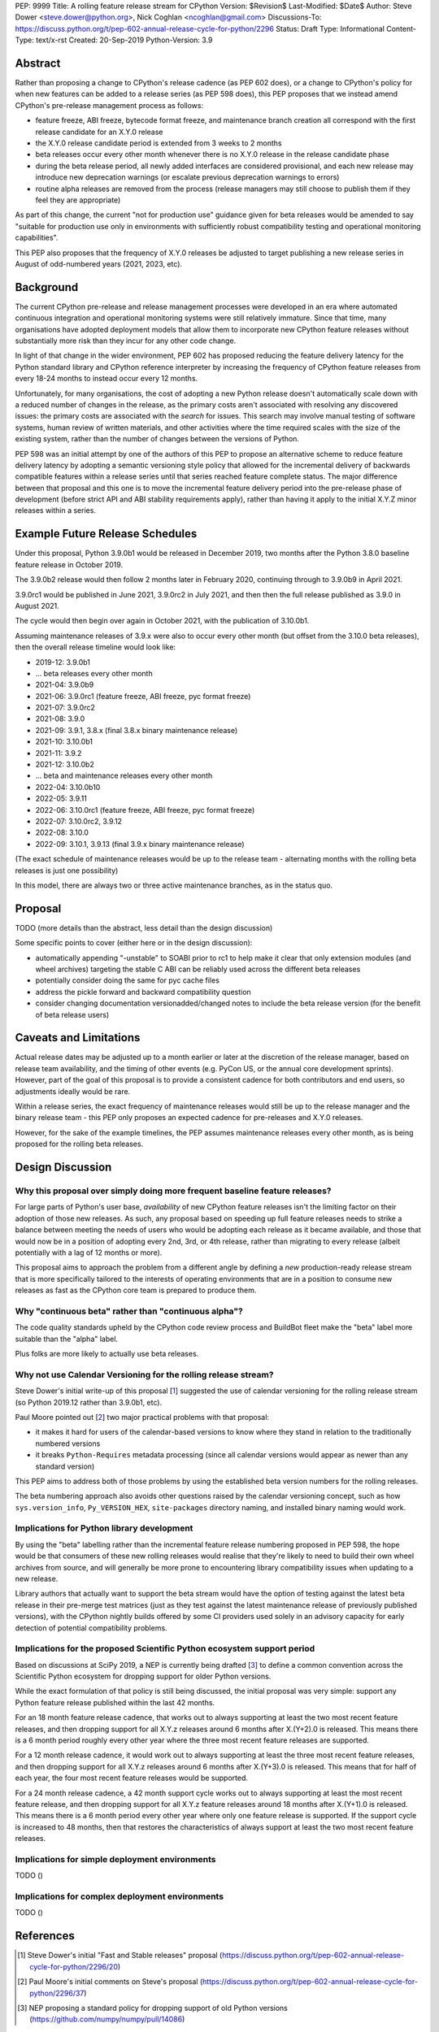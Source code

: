 PEP: 9999
Title: A rolling feature release stream for CPython
Version: $Revision$
Last-Modified: $Date$
Author: Steve Dower <steve.dower@python.org>, Nick Coghlan <ncoghlan@gmail.com>
Discussions-To: https://discuss.python.org/t/pep-602-annual-release-cycle-for-python/2296
Status: Draft
Type: Informational
Content-Type: text/x-rst
Created: 20-Sep-2019
Python-Version: 3.9


Abstract
========

Rather than proposing a change to CPython's release cadence (as PEP 602 does),
or a change to CPython's policy for when new features can be added to a release
series (as PEP 598 does), this PEP proposes that we instead amend CPython's
pre-release management process as follows:

* feature freeze, ABI freeze, bytecode format freeze, and maintenance branch
  creation all correspond with the first release candidate for an X.Y.0 release
* the X.Y.0 release candidate period is extended from 3 weeks to 2 months
* beta releases occur every other month whenever there is no X.Y.0 release in
  the release candidate phase
* during the beta release period, all newly added interfaces are considered
  provisional, and each new release may introduce new deprecation warnings
  (or escalate previous deprecation warnings to errors)
* routine alpha releases are removed from the process (release managers may
  still choose to publish them if they feel they are appropriate)

As part of this change, the current "not for production use" guidance given for
beta releases would be amended to say "suitable for production use only in
environments with sufficiently robust compatibility testing and operational
monitoring capabilities".

This PEP also proposes that the frequency of X.Y.0 releases be adjusted to
target publishing a new release series in August of odd-numbered years
(2021, 2023, etc).


Background
==========

The current CPython pre-release and release management processes were developed
in an era where automated continuous integration and operational monitoring
systems were still relatively immature. Since that time, many organisations
have adopted deployment models that allow them to incorporate new CPython
feature releases without substantially more risk than they incur for any other
code change.

In light of that change in the wider environment, PEP 602 has proposed reducing
the feature delivery latency for the Python standard library and CPython
reference interpreter by increasing the frequency of CPython feature releases
from every 18-24 months to instead occur every 12 months.

Unfortunately, for many organisations, the cost of adopting a new Python release
doesn't automatically scale down with a reduced number of changes in the release,
as the primary costs aren't associated with resolving any discovered issues:
the primary costs are associated with the *search* for issues. This search may
involve manual testing of software systems, human review of written materials,
and other activities where the time required scales with the size of the
existing system, rather than the number of changes between the versions of
Python.

PEP 598 was an initial attempt by one of the authors of this PEP to propose
an alternative scheme to reduce feature delivery latency by adopting a
semantic versioning style policy that allowed for the incremental delivery of
backwards compatible features within a release series until that series
reached feature complete status. The major difference between that proposal
and this one is to move the incremental feature delivery period into the
pre-release phase of development (before strict API and ABI stability
requirements apply), rather than having it apply to the initial X.Y.Z minor
releases within a series.


Example Future Release Schedules
================================

Under this proposal, Python 3.9.0b1 would be released in December 2019, two
months after the Python 3.8.0 baseline feature release in October 2019.

The 3.9.0b2 release would then follow 2 months later in February 2020,
continuing through to 3.9.0b9 in April 2021.

3.9.0rc1 would be published in June 2021, 3.9.0rc2 in July 2021, and then
then the full release published as 3.9.0 in August 2021.

The cycle would then begin over again in October 2021, with the publication
of 3.10.0b1.

Assuming maintenance releases of 3.9.x were also to occur every other month
(but offset from the 3.10.0 beta releases), then the overall release timeline
would look like:

* 2019-12: 3.9.0b1
* ... beta releases every other month
* 2021-04: 3.9.0b9
* 2021-06: 3.9.0rc1 (feature freeze, ABI freeze, pyc format freeze)
* 2021-07: 3.9.0rc2
* 2021-08: 3.9.0
* 2021-09: 3.9.1, 3.8.x (final 3.8.x binary maintenance release)
* 2021-10: 3.10.0b1
* 2021-11: 3.9.2
* 2021-12: 3.10.0b2
* ... beta and maintenance releases every other month
* 2022-04: 3.10.0b10
* 2022-05: 3.9.11
* 2022-06: 3.10.0rc1 (feature freeze, ABI freeze, pyc format freeze)
* 2022-07: 3.10.0rc2, 3.9.12
* 2022-08: 3.10.0
* 2022-09: 3.10.1, 3.9.13 (final 3.9.x binary maintenance release)


(The exact schedule of maintenance releases would be up to the release team -
alternating months with the rolling beta releases is just one possibility)

In this model, there are always two or three active maintenance branches, as in
the status quo.


Proposal
========

TODO (more details than the abstract, less detail than the design discussion)

Some specific points to cover (either here or in the design discussion):

- automatically appending "-unstable" to SOABI prior to rc1 to help make it
  clear that only extension modules (and wheel archives) targeting the stable
  C ABI can be reliably used across the different beta releases
- potentially consider doing the same for pyc cache files
- address the pickle forward and backward compatibility question
- consider changing documentation versionadded/changed notes to include the
  beta release version (for the benefit of beta release users)


Caveats and Limitations
=======================

Actual release dates may be adjusted up to a month earlier or later at
the discretion of the release manager, based on release team availability, and
the timing of other events (e.g. PyCon US, or the annual core development
sprints). However, part of the goal of this proposal is to provide a consistent
cadence for both contributors and end users, so adjustments ideally would be
rare.

Within a release series, the exact frequency of maintenance releases would
still be up to the release manager and the binary release team - this PEP
only proposes an expected cadence for pre-releases and X.Y.0 releases.

However, for the sake of the example timelines, the PEP assumes maintenance
releases every other month, as is being proposed for the rolling beta releases.


Design Discussion
=================

Why this proposal over simply doing more frequent baseline feature releases?
----------------------------------------------------------------------------

For large parts of Python's user base, *availability* of new CPython feature
releases isn't the limiting factor on their adoption of those new releases.
As such, any proposal based on speeding up full feature releases needs to strike
a balance between meeting the needs of users who would be adopting each release
as it became available, and those that would now be in a position of adopting
every 2nd, 3rd, or 4th release, rather than migrating to every release (albeit
potentially with a lag of 12 months or more).

This proposal aims to approach the problem from a different angle by defining a
*new* production-ready release stream that is more specifically tailored to the
interests of operating environments that are in a position to consume new
releases as fast as the CPython core team is prepared to produce them.


Why "continuous beta" rather than "continuous alpha"?
-----------------------------------------------------

The code quality standards upheld by the CPython code review process and
BuildBot fleet make the "beta" label more suitable than the "alpha" label.

Plus folks are more likely to actually use beta releases.


Why not use Calendar Versioning for the rolling release stream?
---------------------------------------------------------------

Steve Dower's initial write-up of this proposal [1_] suggested the use of
calendar versioning for the rolling release stream (so Python 2019.12 rather
than 3.9.0b1, etc).

Paul Moore pointed out [2_] two major practical problems with that proposal:

* it makes it hard for users of the calendar-based versions to know where they
  stand in relation to the traditionally numbered versions
* it breaks ``Python-Requires`` metadata processing (since all calendar
  versions would appear as newer than any standard version)

This PEP aims to address both of those problems by using the established beta
version numbers for the rolling releases.

The beta numbering approach also avoids other questions raised by the calendar
versioning concept, such as how ``sys.version_info``, ``Py_VERSION_HEX``,
``site-packages`` directory naming, and installed binary naming would work.


Implications for Python library development
-------------------------------------------

By using the "beta" labelling rather than the incremental feature release
numbering proposed in PEP 598, the hope would be that consumers of these
new rolling releases would realise that they're likely to need to build their
own wheel archives from source, and will generally be more prone to encountering
library compatibility issues when updating to a new release.

Library authors that actually want to support the beta stream would have the
option of testing against the latest beta release in their pre-merge test
matrices (just as they test against the latest maintenance release of previously
published versions), with the CPython nightly builds offered by some CI
providers used solely in an advisory capacity for early detection of potential
compatibility problems.


Implications for the proposed Scientific Python ecosystem support period
------------------------------------------------------------------------

Based on discussions at SciPy 2019, a NEP is currently being drafted [3_] to
define a common convention across the Scientific Python ecosystem for dropping
support for older Python versions.

While the exact formulation of that policy is still being discussed, the initial
proposal was very simple: support any Python feature release published within
the last 42 months.

For an 18 month feature release cadence, that works out to always supporting at
least the two most recent feature releases, and then dropping support for all
X.Y.z releases around 6 months after X.(Y+2).0 is released. This means there is
a 6 month period roughly every other year where the three most recent feature
releases are supported.

For a 12 month release cadence, it would work out to always supporting at
least the three most recent feature releases, and then dropping support for all
X.Y.z releases around 6 months after X.(Y+3).0 is released. This means that
for half of each year, the four most recent feature releases would be supported.

For a 24 month release cadence, a 42 month support cycle works out to always
supporting at least the most recent feature release, and then dropping support
for all X.Y.z feature releases around 18 months after X.(Y+1).0 is released.
This means there is a 6 month period every other year where only one feature
release is supported. If the support cycle is increased to 48 months, then
that restores the characteristics of always support at least the two most
recent feature releases.


Implications for simple deployment environments
-----------------------------------------------

TODO ()


Implications for complex deployment environments
------------------------------------------------

TODO ()


References
==========

.. [1] Steve Dower's initial "Fast and Stable releases" proposal
       (https://discuss.python.org/t/pep-602-annual-release-cycle-for-python/2296/20)

.. [2] Paul Moore's initial comments on Steve's proposal
       (https://discuss.python.org/t/pep-602-annual-release-cycle-for-python/2296/37)

.. [3] NEP proposing a standard policy for dropping support of old Python versions
       (https://github.com/numpy/numpy/pull/14086)

Copyright
=========

This document has been placed in the public domain.


..
  Local Variables:
  mode: indented-text
  indent-tabs-mode: nil
  sentence-end-double-space: t
  fill-column: 80
  coding: utf-8
  End:

